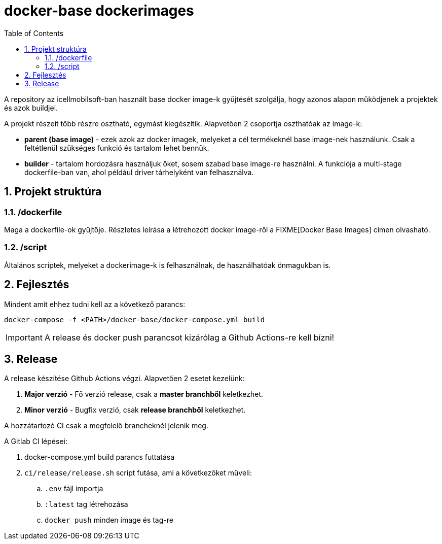 :toc: left
:toclevels: 4
:sectnums:

= docker-base dockerimages

A repository az icellmobilsoft-ban használt base docker image-k gyűjtését szolgálja,
hogy azonos alapon működjenek a projektek és azok buildjei. 

A projekt részeit több részre osztható,
egymást kiegészítik.
Alapvetően 2 csoportja oszthatóak az image-k:

* *parent (base image)* - ezek azok az docker imagek,
melyeket a cél termékeknél base image-nek használunk.
Csak a feltétlenül szükséges funkció és tartalom lehet bennük.
* *builder* - tartalom hordozásra használjuk őket,
sosem szabad base image-re használni.
A funkciója a multi-stage dockerfile-ban van,
ahol például driver tárhelyként van felhasználva.

== Projekt struktúra

=== /dockerfile
Maga a dockerfile-ok gyűjtője.
Részletes leírása a létrehozott docker image-ről a FIXME[Docker Base Images] címen olvasható.

=== /script
Általános scriptek, melyeket a dockerimage-k is felhasználnak,
de használhatóak önmagukban is.

== Fejlesztés
Mindent amit ehhez tudni kell az a következő parancs:

[source,bash]
----
docker-compose -f <PATH>/docker-base/docker-compose.yml build
----
[IMPORTANT]
====
A release és docker push parancsot kizárólag a Github Actions-re kell bízni! 
====

== Release
A release készítése Github Actions végzi.
Alapvetően 2 esetet kezelünk:

. *Major verzió* - Fő verzió release, csak a *master branchből* keletkezhet.
. *Minor verzió* - Bugfix verzió, csak *release branchből* keletkezhet.

A hozzátartozó CI csak a megfelelő brancheknél jelenik meg.

A Gitlab CI lépései:

. docker-compose.yml build parancs futtatása
. `ci/release/release.sh` script futása, ami a következőket műveli:
.. `.env` fájl importja
.. `:latest` tag létrehozása
.. `docker push` minden image és tag-re
